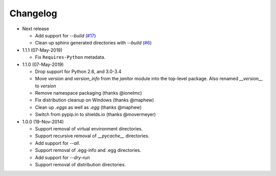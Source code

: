 Changelog
=========

* Next release

  - Add support for *--build* (`#17`_)
  - Clean up sphinx generated directories with *--build* (`#6`_)

* 1.1.1 (07-May-2019)

  - Fix ``Requires-Python`` metadata.

* 1.1.0 (07-May-2019)

  - Drop support for Python 2.6, and 3.0-3.4
  - Move `version` and `version_info` from the `janitor` module into the
    top-level package.  Also renamed `__version__` to `version`
  - Remove namespace packaging (thanks @ionelmc)
  - Fix distribution cleanup on Windows (thanks @maphew)
  - Clean up *.eggs* as well as *.egg* (thanks @maphew)
  - Switch from pypip.in to shields.io (thanks @movermeyer)

* 1.0.0 (19-Nov-2014)

  - Support removal of virtual environment directories.
  - Support recursive removal of *__pycache__* directories.
  - Add support for *--all*.
  - Support removal of .egg-info and .egg directories.
  - Add support for *--dry-run*
  - Support removal of distribution directories.


.. _#6: https://github.com/dave-shawley/setupext-janitor/issues/6
.. _#17: https://github.com/dave-shawley/setupext-janitor/issues/17
